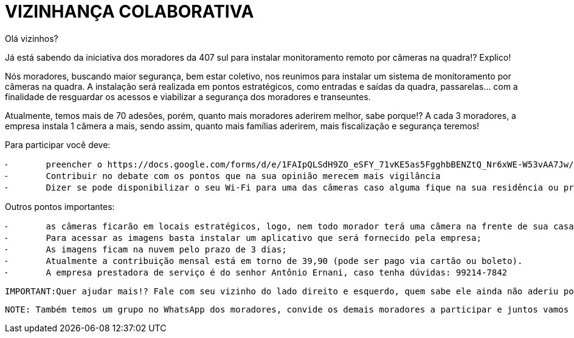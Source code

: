 :revealjsdir: https://cdnjs.cloudflare.com/ajax/libs/reveal.js/3.8.0
:revealjs_slideNumber: true
:source-highlighter: highlightjs
:icons: font
:allow-uri-read:
:imagesdir: /images
:stylesheet: adoc-golo.css
:numbered:
ifndef::env-github[:toc: left]
:toc-title: Sumário
:toclevels: 5

ifdef::env-github[:outfilesuffix: .adoc]

ifdef::env-github,env-browser[]
// Exibe ícones para os blocos como NOTE e IMPORTANT no GitHub
:caution-caption: :fire:
:important-caption: :exclamation:
:note-caption: :paperclip:
:tip-caption: :bulb:
:warning-caption: :warning:
endif::[]

:chapter-label:
:description: Elaboração de material didático multimídia com AsciiDoc, git e GitHub
:listing-caption: Listagem
:figure-caption: Figura

= VIZINHANÇA COLABORATIVA

Olá vizinhos? 

Já está sabendo da iniciativa dos moradores da 407 sul para instalar monitoramento remoto por câmeras na quadra!? Explico! 

Nós moradores, buscando maior segurança, bem estar coletivo, nos reunimos para instalar um sistema de monitoramento por câmeras na quadra. 
A instalação será realizada em pontos estratégicos, como entradas e saídas da quadra, passarelas… com a finalidade de resguardar os acessos e viabilizar a segurança dos moradores e transeuntes.

Atualmente, temos mais de 70 adesões, porém, quanto mais moradores aderirem melhor, sabe porque!? A cada 3 moradores, a empresa instala 1 câmera a mais, sendo assim, quanto mais famílias aderirem, mais fiscalização e segurança teremos! 

Para participar você deve: 

	⁃	preencher o https://docs.google.com/forms/d/e/1FAIpQLSdH9ZO_eSFY_71vKE5as5FgghbBENZtQ_Nr6xWE-W53vAA7Jw/viewform[formulário de intenção].
	⁃	Contribuir no debate com os pontos que na sua opinião merecem mais vigilância 
	⁃	Dizer se pode disponibilizar o seu Wi-Fi para uma das câmeras caso alguma fique na sua residência ou próximo dela! 

Outros pontos importantes:

	⁃	as câmeras ficarão em locais estratégicos, logo, nem todo morador terá uma câmera na frente de sua casa, todavia, a empresa está priorizando a instalação estratégica que cobrirá o maior perímetro possível;
	⁃	Para acessar as imagens basta instalar um aplicativo que será fornecido pela empresa;
	⁃	As imagens ficam na nuvem pelo prazo de 3 dias;
	⁃	Atualmente a contribuição mensal está em torno de 39,90 (pode ser pago via cartão ou boleto).
	⁃	A empresa prestadora de serviço é do senhor Antônio Ernani, caso tenha dúvidas: 99214-7842 

	IMPORTANT:Quer ajudar mais!? Fale com seu vizinho do lado direito e esquerdo, quem sabe ele ainda não aderiu porque não está sabendo!? Assim, JUNTOS, faremos muito mais 🙏🏻💪🏻

	NOTE: Também temos um grupo no WhatsApp dos moradores, convide os demais moradores a participar e juntos vamos fazer da 407 sul um lugar melhor pra se viver em comunidade!